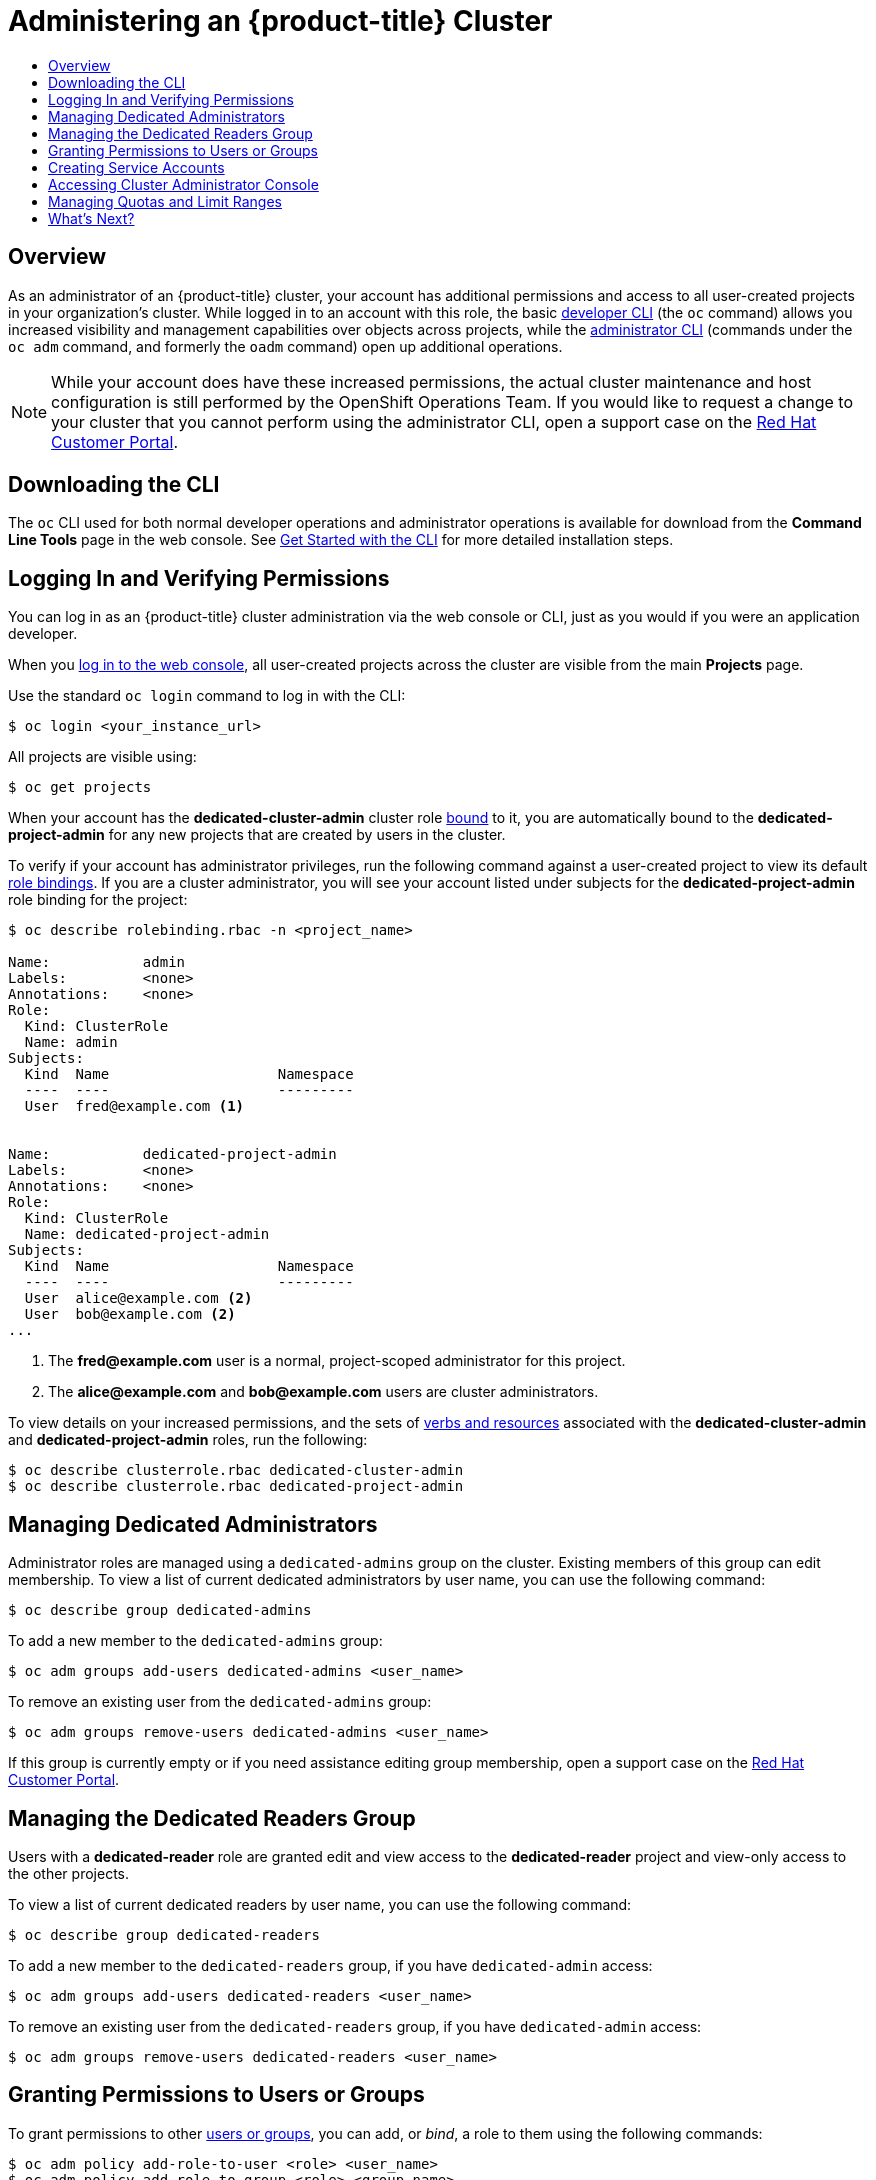 [[getting-started-dedicated-administrators]]
= Administering an {product-title} Cluster
:data-uri:
:experimental:
:toc: macro
:toc-title:
:prewrap!:

toc::[]

== Overview

As an administrator of an {product-title} cluster, your account has additional
permissions and access to all user-created projects in your organization's
cluster. While logged in to an account with this role, the basic
xref:../cli_reference/basic_cli_operations.adoc#cli-reference-basic-cli-operations[developer CLI] (the `oc`
command) allows you increased visibility and management capabilities over
objects across projects, while the
xref:../cli_reference/admin_cli_operations.adoc#cli-reference-admin-cli-operations[administrator CLI] (commands
under the `oc adm` command, and formerly the `oadm` command) open up additional
operations.

[NOTE]
====
While your account does have these increased permissions, the actual cluster
maintenance and host configuration is still performed by the OpenShift
Operations Team. If you would like to request a change to your cluster that you
cannot perform using the administrator CLI, open a support case on the
https://access.redhat.com/support/[Red Hat Customer Portal].
====

[[gs-dedicated-admin-downloading-the-cli]]
== Downloading the CLI

The `oc` CLI used for both normal developer operations and administrator
operations is available for download from the *Command Line Tools* page in the
web console. See
xref:../cli_reference/get_started_cli.adoc#cli-reference-get-started-cli[Get
Started with the CLI] for more detailed installation steps.

[[gs-dedicated-admin-logging-in]]
== Logging In and Verifying Permissions

You can log in as an {product-title} cluster administration via the web console
or CLI, just as you would if you were an application developer.

When you xref:../dev_guide/authentication.adoc#web-console-authentication[log in
to the web console], all user-created projects across the cluster are visible
from the main *Projects* page.

Use the standard `oc login` command to log in with the CLI:

----
$ oc login <your_instance_url>
----

All projects are visible using:

----
$ oc get projects
----

When your account has the *dedicated-cluster-admin* cluster role
xref:../architecture/additional_concepts/authorization.adoc#roles[bound] to it,
you are automatically bound to the *dedicated-project-admin* for any new
projects that are created by users in the cluster.

To verify if your account has administrator privileges, run the following
command against a user-created project to view its default
xref:../architecture/additional_concepts/authorization.adoc#architecture-additional-concepts-authorization[role bindings].
If you are a cluster administrator, you will see your account listed under
subjects for the *dedicated-project-admin* role binding for the project:

----
$ oc describe rolebinding.rbac -n <project_name>

Name:		admin
Labels:		<none>
Annotations:	<none>
Role:
  Kind:	ClusterRole
  Name:	admin
Subjects:
  Kind	Name			Namespace
  ----	----			---------
  User	fred@example.com <1>


Name:		dedicated-project-admin
Labels:		<none>
Annotations:	<none>
Role:
  Kind:	ClusterRole
  Name:	dedicated-project-admin
Subjects:
  Kind	Name			Namespace
  ----	----			---------
  User	alice@example.com <2>
  User	bob@example.com <2>
...
----
<1> The *fred@example.com* user is a normal, project-scoped administrator for this
project.
<2> The *alice@example.com* and *bob@example.com* users are cluster administrators.

To view details on your increased permissions, and the sets of
xref:../architecture/additional_concepts/authorization.adoc#evaluating-authorization[verbs
and resources] associated with the *dedicated-cluster-admin* and
*dedicated-project-admin* roles, run the following:

----
$ oc describe clusterrole.rbac dedicated-cluster-admin
$ oc describe clusterrole.rbac dedicated-project-admin
----

[[gs-dedicated-admin-managing-admin-list]]
== Managing Dedicated Administrators

Administrator roles are managed using a `dedicated-admins` group on the cluster.
Existing members of this group can edit membership. To view a list of current
dedicated administrators by user name, you can use the following command:

----
$ oc describe group dedicated-admins
----

To add a new member to the `dedicated-admins` group:

----
$ oc adm groups add-users dedicated-admins <user_name>
----

To remove an existing user from the `dedicated-admins` group:

----
$ oc adm groups remove-users dedicated-admins <user_name>
----

If this group is currently empty or if you need assistance editing group
membership, open a support case on the
link:https://access.redhat.com/support/[Red Hat Customer Portal].

[[managing-dedicated-readers-group]]
== Managing the Dedicated Readers Group

Users with a *dedicated-reader* role are granted edit and view access to the
*dedicated-reader* project and view-only access to the other projects.

To view a list of current dedicated readers by user name, you can use the
following command:

----
$ oc describe group dedicated-readers
----

To add a new member to the `dedicated-readers` group, if you have
`dedicated-admin` access:

----
$ oc adm groups add-users dedicated-readers <user_name>
----

To remove an existing user from the `dedicated-readers` group, if you have
`dedicated-admin` access:

----
$ oc adm groups remove-users dedicated-readers <user_name>
----

[[gs-dedicated-admin-granting-permissions]]
== Granting Permissions to Users or Groups

To grant permissions to other
xref:../architecture/additional_concepts/authentication.adoc#users-and-groups[users
or groups], you can add, or _bind_, a role to them using the following commands:

----
$ oc adm policy add-role-to-user <role> <user_name>
$ oc adm policy add-role-to-group <role> <group_name>
----

See xref:../admin_guide/manage_rbac.adoc#admin-guide-manage-rbac[Managing RBAC]
for more details on these and related authorization tasks.

[[gs-dedicated-admin-creating-service-accounts]]
== Creating Service Accounts

You can create a
xref:../architecture/core_concepts/projects_and_users.adoc#users[service
account] to be able to run applications like Jenkins that make calls back to
{product-title}.

See the xref:../dev_guide/service_accounts.adoc#dev-guide-service-accounts[Developer Guide] for basic
service account management tasks, which as a cluster administrator you can
perform in any user-created project, and see
xref:../admin_guide/service_accounts.adoc#admin-guide-service-accounts[Configuring Service Accounts] for more
advanced, cluster-wide settings.

[[gs-dedicated-admin-accessing-cluster-administrator-console]]
== Accessing Cluster Administrator Console

{product-title} provides a cluster administrator console tailored toward
application development and cluster administrator personas.

Users have a choice of experience based on their role or technical abilities, including:

* An administrator with Containers as a Service (CaaS) experience and with heavy exposure to Kubernetes.
* An application developer with Platform as a Service (PaaS) experience and standard {product-title} UX.

Sessions are not shared across the consoles, but credentials are.

image::../../release_notes/images/311-cluster-console.png[cluster console]

`dedicated-admins` have the additional capability of accessing the Prometheus, Grafana, and Alertmanager
dashboards. The link:https://prometheus.io/[Prometheus] dashboard can be used to query cluster-wide
metrics. The link:https://grafana.com/[Grafana] dashboard provides predefined graphs of many Prometheus
metrics. The link:https://prometheus.io/docs/alerting/alertmanager/[Alertmanager] dashboard tracks alerting
of link:https://docs.openshift.com/container-platform/3.11/install_config/prometheus_cluster_monitoring.html#alerting-rules[predefined rules]
across the cluster.

[IMPORTANT]
====
While `dedicated-admins` have access to Alertmanager, the changing of any configuration (including, but not limited to,
silencing alerts) can impact the visibility by Red Hat SRE into cluster issues and is strongly discouraged.
====

[[gs-dedicated-admin-managing-quotas-and-limit-ranges]]
== Managing Quotas and Limit Ranges

As an administrator, you are able to view, create, and modify
xref:../admin_guide/quota.adoc#admin-guide-quota[quotas] and xref:../admin_guide/limits.adoc#admin-guide-limits[limit
ranges] on other projects. This allows you to better constrain how compute
resources and objects are consumed by users across the cluster.

Defaults can be set for quotas and limit ranges for new projects at creation. To
request such a change, open a support case on the
https://access.redhat.com/support/[Red Hat Customer Portal].

[[gs-dedicated-admin-whats-next]]
== What's Next?

Further explore the xref:../admin_guide/index.adoc#admin-guide-index[Cluster Administration] guide
for more reference information on what's possible with your role and what other
cluster settings can be configured for you by the OpenShift Operations Team.

